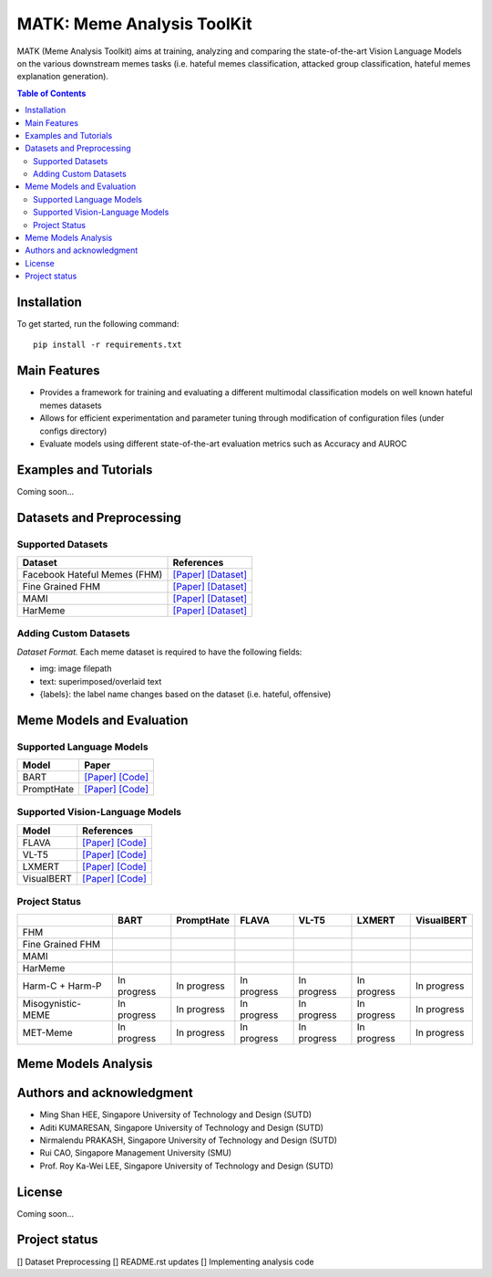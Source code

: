 MATK: Meme Analysis ToolKit
===========================

MATK (Meme Analysis Toolkit) aims at training, analyzing and comparing
the state-of-the-art Vision Language Models on the various downstream
memes tasks (i.e. hateful memes classification, attacked group
classification, hateful memes explanation generation).

.. contents:: Table of Contents 
   :depth: 2

***************
Installation
***************

To get started, run the following command::

  pip install -r requirements.txt

***************
Main Features
***************

* Provides a framework for training and evaluating a different multimodal classification models on well known hateful memes datasets
* Allows for efficient experimentation and parameter tuning through modification of configuration files (under configs directory)
* Evaluate models using different state-of-the-art evaluation metrics such as Accuracy and AUROC


***************
Examples and Tutorials
***************

Coming soon...

**************************
Datasets and Preprocessing
**************************


Supported Datasets
~~~~~~~~~~~~~~~~~~
+------------------------------+----------------------------------------------------------------------------------------------------------------------------------------------------------------+
| Dataset                      | References                                                                                                                                                     |
+==============================+================================================================================================================================================================+
| Facebook Hateful Memes (FHM) |  `[Paper] <https://arxiv.org/pdf/2112.04482.pdf>`_ `[Dataset] <https://www.drivendata.org/accounts/login/?next=/competitions/70/hateful-memes-phase-2/data/>`_ |
+------------------------------+----------------------------------------------------------------------------------------------------------------------------------------------------------------+
| Fine Grained FHM             |  `[Paper] <https://aclanthology.org/2021.woah-1.21.pdf>`_  `[Dataset] <https://github.com/facebookresearch/fine_grained_hateful_memes/tree/main/data>`_        | 
+------------------------------+----------------------------------------------------------------------------------------------------------------------------------------------------------------+
| MAMI                         |  `[Paper] <https://aclanthology.org/2022.semeval-1.74.pdf>`_ `[Dataset] <https://competitions.codalab.org/competitions/34175>`_                                | 
+------------------------------+----------------------------------------------------------------------------------------------------------------------------------------------------------------+
| HarMeme                      |  `[Paper] <https://aclanthology.org/2021.findings-acl.246.pdf>`_ `[Dataset] <https://github.com/di-dimitrov/harmeme>`_                                         |   
+------------------------------+----------------------------------------------------------------------------------------------------------------------------------------------------------------+

Adding Custom Datasets
~~~~~~~~~~~~~~~~~~
*Dataset Format.* Each meme dataset is required to have the following fields:

* img: image filepath
* text: superimposed/overlaid text
* {labels}: the label name changes based on the dataset (i.e. hateful, offensive)


**************************
Meme Models and Evaluation
**************************
Supported Language Models
~~~~~~~~~~~~~~~~~~~~~~~~~~
+------------+---------------------------------------------------------------------------------------------------------------------------------------------------------------------------+
| Model      | Paper                                                                                                                                                                     | 
+============+===========================================================================================================================================================================+
| BART       | `[Paper] <https://aclanthology.org/2020.acl-main.703.pdf>`_ `[Code] <https://huggingface.co/docs/transformers/model_doc/bart#transformers.BartForConditionalGeneration>`_ |
+------------+---------------------------------------------------------------------------------------------------------------------------------------------------------------------------+
| PromptHate | `[Paper] <https://arxiv.org/pdf/2302.04156.pdf>`_ `[Code] <https://gitlab.com/bottle_shop/safe/prompthate>`_                                                              |
+------------+---------------------------------------------------------------------------------------------------------------------------------------------------------------------------+


Supported Vision-Language Models
~~~~~~~~~~~~~~~~~~~~~~~~~~~~~~~~
+-------------+-----------------------------------------------------------------------------------------------------------------------------------------------------------+
| Model       | References                                                                                                                                                |
+=============+===========================================================================================================================================================+
| FLAVA       | `[Paper] <https://arxiv.org/pdf/2112.04482.pdf>`_ `[Code] <https://huggingface.co/docs/transformers/model_doc/flava#transformers.FlavaModel>`_            |   
+-------------+-----------------------------------------------------------------------------------------------------------------------------------------------------------+
| VL-T5       | `[Paper] <https://arxiv.org/pdf/2102.02779.pdf>`_ `[Code] <https://github.com/j-min/VL-T5>`_                                                              |   
+-------------+-----------------------------------------------------------------------------------------------------------------------------------------------------------+
| LXMERT      | `[Paper] <https://arxiv.org/pdf/1908.07490.pdf>`_ `[Code] <https://huggingface.co/docs/transformers/model_doc/lxmert#transformers.LxmertModel>`_          |
+-------------+-----------------------------------------------------------------------------------------------------------------------------------------------------------+
| VisualBERT  | `[Paper] <https://arxiv.org/pdf/1908.03557.pdf>`_ `[Code] <https://huggingface.co/docs/transformers/model_doc/visual_bert#transformers.VisualBertModel>`_ |
+-------------+-----------------------------------------------------------------------------------------------------------------------------------------------------------+

Project Status
~~~~~~~~~~~~~~
+-------------------+---------------------------------------------------------------+---------------------------------------------------------------+---------------------------------------------------------------+---------------------------------------------------------------+---------------------------------------------------------------+---------------------------------------------------------------+
|                   | BART                                                          | PromptHate                                                    | FLAVA                                                         | VL-T5                                                         | LXMERT                                                        | VisualBERT                                                    |
+===================+===============================================================+===============================================================+===============================================================+===============================================================+===============================================================+===============================================================+
| FHM               | .. raw:: html\n\n   <span style="color:green">&#x2714;</span> | .. raw:: html\n\n   <span style="color:green">&#x2714;</span> | .. raw:: html\n\n   <span style="color:green">&#x2714;</span> | .. raw:: html\n\n   <span style="color:green">&#x2714;</span> | .. raw:: html\n\n   <span style="color:green">&#x2714;</span> | .. raw:: html\n\n   <span style="color:green">&#x2714;</span> |
+-------------------+---------------------------------------------------------------+---------------------------------------------------------------+---------------------------------------------------------------+---------------------------------------------------------------+---------------------------------------------------------------+---------------------------------------------------------------+
| Fine Grained FHM  | .. raw:: html\n\n   <span style="color:green">&#x2714;</span> | .. raw:: html\n\n   <span style="color:green">&#x2714;</span> | .. raw:: html\n\n   <span style="color:green">&#x2714;</span> | .. raw:: html\n\n   <span style="color:green">&#x2714;</span> | .. raw:: html\n\n   <span style="color:green">&#x2714;</span> | .. raw:: html\n\n   <span style="color:green">&#x2714;</span> |
+-------------------+---------------------------------------------------------------+---------------------------------------------------------------+---------------------------------------------------------------+---------------------------------------------------------------+---------------------------------------------------------------+---------------------------------------------------------------+
| MAMI              | .. raw:: html\n\n   <span style="color:green">&#x2714;</span> | .. raw:: html\n\n   <span style="color:green">&#x2714;</span> | .. raw:: html\n\n   <span style="color:green">&#x2714;</span> | .. raw:: html\n\n   <span style="color:green">&#x2714;</span> | .. raw:: html\n\n   <span style="color:green">&#x2714;</span> | .. raw:: html\n\n   <span style="color:green">&#x2714;</span> |
+-------------------+---------------------------------------------------------------+---------------------------------------------------------------+---------------------------------------------------------------+---------------------------------------------------------------+---------------------------------------------------------------+---------------------------------------------------------------+
| HarMeme           | .. raw:: html\n\n   <span style="color:green">&#x2714;</span> | .. raw:: html\n\n   <span style="color:green">&#x2714;</span> | .. raw:: html\n\n   <span style="color:green">&#x2714;</span> | .. raw:: html\n\n   <span style="color:green">&#x2714;</span> | .. raw:: html\n\n   <span style="color:green">&#x2714;</span> | .. raw:: html\n\n   <span style="color:green">&#x2714;</span> |
+-------------------+---------------------------------------------------------------+---------------------------------------------------------------+---------------------------------------------------------------+---------------------------------------------------------------+---------------------------------------------------------------+---------------------------------------------------------------+
| Harm-C + Harm-P   | In progress                                                   | In progress                                                   | In progress                                                   | In progress                                                   | In progress                                                   | In progress                                                   |
+-------------------+---------------------------------------------------------------+---------------------------------------------------------------+---------------------------------------------------------------+---------------------------------------------------------------+---------------------------------------------------------------+---------------------------------------------------------------+
| Misogynistic-MEME | In progress                                                   | In progress                                                   | In progress                                                   | In progress                                                   | In progress                                                   | In progress                                                   |
+-------------------+---------------------------------------------------------------+---------------------------------------------------------------+---------------------------------------------------------------+---------------------------------------------------------------+---------------------------------------------------------------+---------------------------------------------------------------+
| MET-Meme          | In progress                                                   | In progress                                                   | In progress                                                   | In progress                                                   | In progress                                                   | In progress                                                   |
+-------------------+---------------------------------------------------------------+---------------------------------------------------------------+---------------------------------------------------------------+---------------------------------------------------------------+---------------------------------------------------------------+---------------------------------------------------------------+



**************************
Meme Models Analysis
**************************


**************************
Authors and acknowledgment
**************************

*  Ming Shan HEE, Singapore University of Technology and Design (SUTD)
*  Aditi KUMARESAN, Singapore University of Technology and Design (SUTD)
*  Nirmalendu PRAKASH, Singapore University of Technology and Design (SUTD)
*  Rui CAO, Singapore Management University (SMU)
*  Prof. Roy Ka-Wei LEE, Singapore University of Technology and Design (SUTD)

**************************
License
**************************

Coming soon...

**************************
Project status
**************************
[] Dataset Preprocessing
[] README.rst updates
[] Implementing analysis code